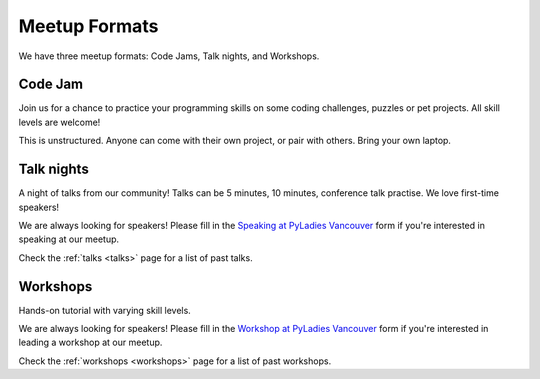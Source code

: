 .. _formats:

Meetup Formats
==============

We have three meetup formats: Code Jams, Talk nights, and Workshops.

Code Jam
--------

Join us for a chance to practice your programming skills on some coding
challenges, puzzles or pet projects. All skill levels are welcome!

This is unstructured. Anyone can come with their own project, or pair with others.
Bring your own laptop.

Talk nights
-----------

A night of talks from our community! Talks can be 5 minutes, 10 minutes, conference
talk practise. We love first-time speakers!

We are always looking for speakers! Please fill in the `Speaking at PyLadies Vancouver <https://goo.gl/forms/iMUNDPIOg8OxpYoz1>`_
form if you're interested in speaking at our meetup.

Check the :ref:`talks <talks>` page for a list of past talks.


Workshops
---------

Hands-on tutorial with varying skill levels.

We are always looking for speakers! Please fill in the `Workshop at PyLadies Vancouver <https://goo.gl/forms/B2e6zr7KgJ0v2yDf1>`_
form if you're interested in leading a workshop at our meetup.

Check the :ref:`workshops <workshops>` page for a list of past workshops.
